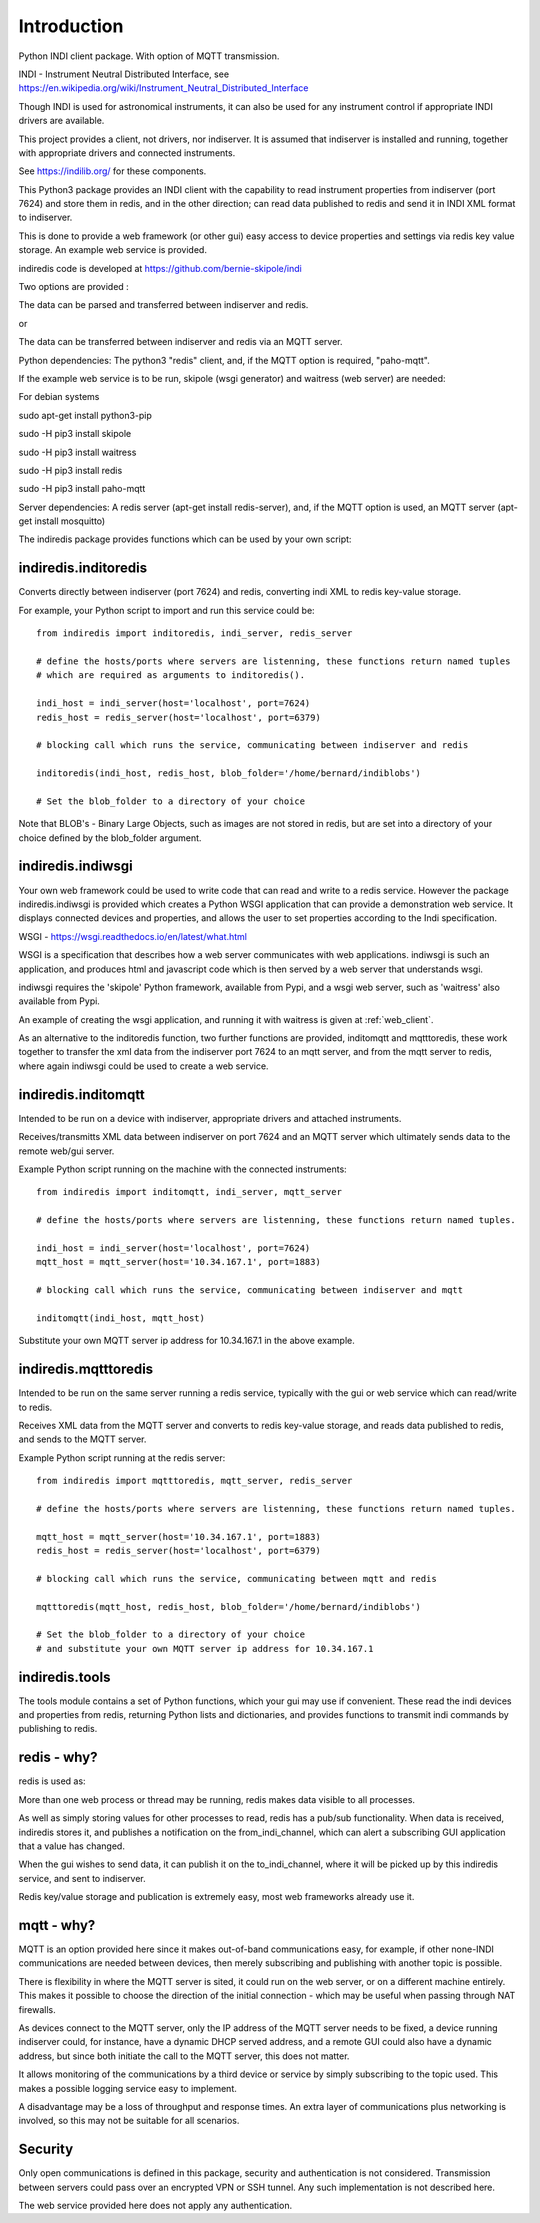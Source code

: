 Introduction
============

Python INDI client package. With option of MQTT transmission.

INDI - Instrument Neutral Distributed Interface, see https://en.wikipedia.org/wiki/Instrument_Neutral_Distributed_Interface

Though INDI is used for astronomical instruments, it can also be used for any instrument control if appropriate INDI drivers are available.

This project provides a client, not drivers, nor indiserver. It is assumed that indiserver is installed and running, together with appropriate drivers and connected instruments.

See https://indilib.org/ for these components.

This Python3 package provides an INDI client with the capability to read instrument properties from indiserver (port 7624) and store them in redis, and in the
other direction; can read data published to redis and send it in INDI XML format to indiserver.

This is done to provide a web framework (or other gui) easy access to device properties and settings via redis key value storage. An example web service is provided.

indiredis code is developed at https://github.com/bernie-skipole/indi

Two options are provided :

The data can be parsed and transferred between indiserver and redis.

or

The data can be transferred between indiserver and redis via an MQTT server.

Python dependencies: The python3 "redis" client, and, if the MQTT option is required, "paho-mqtt".

If the example web service is to be run, skipole (wsgi generator) and waitress (web server) are needed:

For debian systems

sudo apt-get install python3-pip

sudo -H pip3 install skipole

sudo -H pip3 install waitress

sudo -H pip3 install redis

sudo -H pip3 install paho-mqtt


Server dependencies: A redis server (apt-get install redis-server), and, if the MQTT option is used, an MQTT server (apt-get install mosquitto)

The indiredis package provides functions which can be used by your own script:

indiredis.inditoredis
^^^^^^^^^^^^^^^^^^^^^

Converts directly between indiserver (port 7624) and redis, converting indi XML to redis key-value storage.

For example, your Python script to import and run this service could be::

    from indiredis import inditoredis, indi_server, redis_server

    # define the hosts/ports where servers are listenning, these functions return named tuples
    # which are required as arguments to inditoredis().

    indi_host = indi_server(host='localhost', port=7624)
    redis_host = redis_server(host='localhost', port=6379)

    # blocking call which runs the service, communicating between indiserver and redis

    inditoredis(indi_host, redis_host, blob_folder='/home/bernard/indiblobs')

    # Set the blob_folder to a directory of your choice

Note that BLOB's - Binary Large Objects, such as images are not stored in redis, but are set into a directory of your choice defined by the blob_folder argument.

indiredis.indiwsgi
^^^^^^^^^^^^^^^^^^

Your own web framework could be used to write code that can read and write to a redis service. However the package indiredis.indiwsgi is provided which creates a Python WSGI application that can provide a demonstration web service. It displays connected devices and properties, and allows the user to set properties according to the Indi specification.

WSGI - https://wsgi.readthedocs.io/en/latest/what.html

WSGI is a specification that describes how a web server communicates with web applications. indiwsgi is such an application, and produces html and javascript code which is then served by a web server that understands wsgi.

indiwsgi requires the 'skipole' Python framework, available from Pypi, and a wsgi web server, such as 'waitress' also available from Pypi.

An example of creating the wsgi application, and running it with waitress is given at :ref:`web_client`.

As an alternative to the inditoredis function, two further functions are provided, inditomqtt and mqtttoredis, these work together to transfer the xml data from the indiserver port 7624 to an mqtt server, and from the mqtt server to redis, where again indiwsgi could be used to create a web service.


indiredis.inditomqtt
^^^^^^^^^^^^^^^^^^^^

Intended to be run on a device with indiserver, appropriate drivers and attached instruments.

Receives/transmitts XML data between indiserver on port 7624 and an MQTT server which ultimately sends data to the remote web/gui server.

Example Python script running on the machine with the connected instruments::

    from indiredis import inditomqtt, indi_server, mqtt_server

    # define the hosts/ports where servers are listenning, these functions return named tuples.

    indi_host = indi_server(host='localhost', port=7624)
    mqtt_host = mqtt_server(host='10.34.167.1', port=1883)

    # blocking call which runs the service, communicating between indiserver and mqtt

    inditomqtt(indi_host, mqtt_host)

Substitute your own MQTT server ip address for 10.34.167.1 in the above example.

indiredis.mqtttoredis
^^^^^^^^^^^^^^^^^^^^^

Intended to be run on the same server running a redis service, typically with the gui or web service which can read/write to redis.

Receives XML data from the MQTT server and converts to redis key-value storage, and reads data published to redis, and sends to the MQTT server.

Example Python script running at the redis server::

    from indiredis import mqtttoredis, mqtt_server, redis_server

    # define the hosts/ports where servers are listenning, these functions return named tuples.

    mqtt_host = mqtt_server(host='10.34.167.1', port=1883)
    redis_host = redis_server(host='localhost', port=6379)

    # blocking call which runs the service, communicating between mqtt and redis

    mqtttoredis(mqtt_host, redis_host, blob_folder='/home/bernard/indiblobs')

    # Set the blob_folder to a directory of your choice
    # and substitute your own MQTT server ip address for 10.34.167.1

indiredis.tools
^^^^^^^^^^^^^^^
The tools module contains a set of Python functions, which your gui may use if convenient. These read the indi devices and properties from redis, returning Python lists and dictionaries, and provides functions to transmit indi commands by publishing to redis.

redis - why?
^^^^^^^^^^^^

redis is used as:

More than one web process or thread may be running, redis makes data visible to all processes.

As well as simply storing values for other processes to read, redis has a pub/sub functionality. When data is received, indiredis stores it, and publishes a notification on the from_indi_channel, which can alert a subscribing GUI application that a value has changed.

When the gui wishes to send data, it can publish it on the to_indi_channel, where it will be picked up by this indiredis service, and sent to indiserver.

Redis key/value storage and publication is extremely easy, most web frameworks already use it.

mqtt - why?
^^^^^^^^^^^

MQTT is an option provided here since it makes out-of-band communications easy, for example, if other none-INDI communications are needed between devices, then merely subscribing and publishing with another topic is possible.

There is flexibility in where the MQTT server is sited, it could run on the web server, or on a different machine entirely. This makes it possible to choose the direction of the initial connection - which may be useful when passing through NAT firewalls.

As devices connect to the MQTT server, only the IP address of the MQTT server needs to be fixed, a device running indiserver could, for instance, have a dynamic DHCP served address, and a remote GUI could also have a dynamic address, but since both initiate the call to the MQTT server, this does not matter.

It allows monitoring of the communications by a third device or service by simply subscribing to the topic used. This makes a possible logging service easy to implement.

A disadvantage may be a loss of throughput and response times. An extra layer of communications plus networking is involved, so this may not be suitable for all scenarios.

Security
^^^^^^^^

Only open communications is defined in this package, security and authentication is not considered. Transmission between servers could pass over an encrypted VPN or SSH tunnel. Any such implementation is not described here.

The web service provided here does not apply any authentication.



